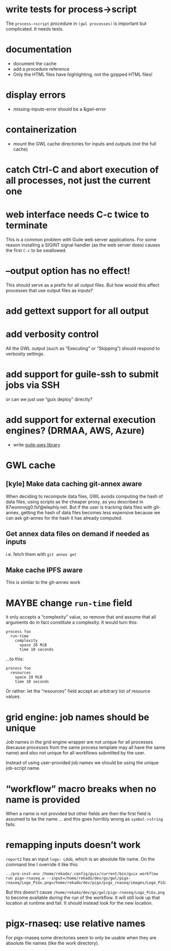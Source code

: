 #+TYP_TODO: MAYBE TODO DONE

* write tests for process->script
The =process->script= procedure in =(gwl processes)= is important but complicated.  It needs tests.

* documentation
- document the cache
- add a procedure reference
-  Only the HTML files have highlighting, not the gzipped  HTML files!

* display errors
- missing-inputs-error should be a &gwl-error

* containerization
- mount the GWL cache directories for inputs and outputs (not the full cache)

* catch Ctrl-C and abort execution of all processes, not just the current one

* web interface needs C-c twice to terminate
This is a common problem with Guile web server applications.  For some reason installing a SIGINT signal handler (as the web server does) causes the first =C-c= to be swallowed.

* --output option has no effect!
This should serve as a prefix for all output files.  But how would this affect processes that use output files as inputs?

* add gettext support for all output

* add verbosity control
All the GWL output (such as “Executing” or “Skipping”) should respond to verbosity settings.

* add support for guile-ssh to submit jobs via SSH
or can we just use “guix deploy” directly?

* add support for external execution engines?  (DRMAA, AWS, Azure)
- write [[https://git.elephly.net/?p=software/guile-aws.git;a=summary][guile-aws library]]

* GWL cache

** [kyle] Make data caching git-annex aware
 When deciding to recompute data files, GWL avoids computing the hash
 of data files, using scripts as the cheaper proxy, as you described in
 87womnnjg0.fsf@elephly.net.  But if the user is tracking data files
 with git-annex, getting the hash of data files becomes less expensive
 because we can ask git-annex for the hash it has already computed.

** Get annex data files on demand if needed as inputs
i.e. fetch them with =git annex get=

** Make cache IPFS aware
This is similar to the git-annex work

* MAYBE change =run-time= field
it only accepts a “complexity” value, so remove that and assume that all arguments do in fact constitute a complexity.  It would turn this:

#+BEGIN_SRC wisp
process foo
  run-time
    complexity
      space 20 MiB
      time 10 seconds
#+END_SRC

…to this:

#+BEGIN_SRC wisp
process foo
  resources
    space 20 MiB
    time 10 seconds
#+END_SRC

Or rather: let the “resources” field accept an arbitrary list of resource values.

* grid engine: job names should be unique
Job names in the grid engine wrapper are not unique for all processes (because processes from the same process template may all have the same name) and also not unique for all workflows submitted by the user.

Instead of using user-provided job names we should be using the unique job-script name.

* “workflow” macro breaks when no name is provided
When a name is not provided but other fields are then the first field is assumed to be the name … and this goes horribly wrong as =symbol->string= fails.

* remapping inputs doesn’t work
=report2= has an input =logo: LOGO=, which is an absolute file name.  On the command line I override it like this:

#+begin_example
../pre-inst-env /home/rekado/.config/guix/current/bin/guix workflow run pigx-rnaseq.w --input=/home/rekado/dev/gx/gwl/pigx-rnaseq/Logo_PiGx.png=/home/rekado/dev/pigx/pigx_rnaseq/images/Logo_PiGx.png
#+end_example

But this doesn’t cause =/home/rekado/dev/gx/gwl/pigx-rnaseq/Logo_PiGx.png= to become available during the run of the workflow.  It will still look up that location at runtime and fail.  It should instead look for the new location.

* pigx-rnaseq: use relative names
For pigx-rnaseq some directories seem to only be usable when they are absolute file names (like the work directory).

